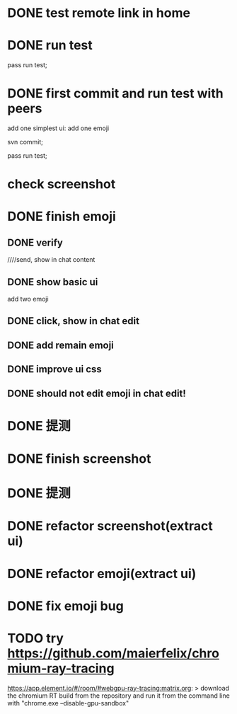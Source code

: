 * DONE test remote link in home

* DONE run test

pass run test;




* DONE first commit and run test with peers

add one simplest ui: add one emoji

svn commit;

pass run test;

# need peer check;



* check screenshot



* DONE finish emoji


** DONE verify


# ui


# click, show in chat edit

#     insert in cursor


////send, show in chat content



# fix focus->cursor


# commit


# improve ui css


# commit



# add more emoji data


# commit


# fix css:unread flag should be visible and left!




** DONE show basic ui

add two emoji


** DONE click, show in chat edit




** DONE add remain emoji


** DONE improve ui css


** DONE should not edit emoji in chat edit!



* DONE 提测




* DONE finish screenshot



* DONE 提测



* DONE refactor screenshot(extract ui)


* DONE refactor emoji(extract ui)


* DONE fix emoji bug



# * TODO finish meeting minute



# * TODO 提测




* TODO try https://github.com/maierfelix/chromium-ray-tracing

https://app.element.io/#/room/#webgpu-ray-tracing:matrix.org:
> download the chromium RT build from the repository and run it from the command line with "chrome.exe --disable-gpu-sandbox"